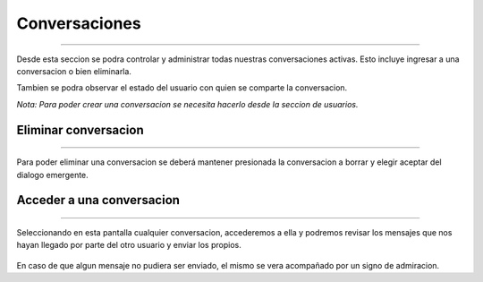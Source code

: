 ******************
**Conversaciones**
******************
******************

Desde esta seccion se podra controlar y administrar todas nuestras conversaciones activas. Esto incluye ingresar a una conversacion o bien eliminarla.

Tambien se podra observar el estado del usuario con quien se comparte la conversacion.

*Nota: Para poder crear una conversacion se necesita hacerlo desde la seccion de usuarios.*

 .. image:: img/24.png
    :width: 240px
    :height: 400px
    :align: center

**Eliminar conversacion**
=========================
=========================

Para poder eliminar una conversacion se deberá mantener presionada la conversacion a borrar y elegir aceptar del dialogo emergente.

 .. image:: img/25.png
    :width: 240px
    :height: 400px
    :align: center

**Acceder a una conversacion**
==============================
==============================

Seleccionando en esta pantalla cualquier conversacion, accederemos a ella y podremos revisar los mensajes que nos hayan llegado por parte del otro usuario y enviar los propios.

 .. image:: img/25.png
    :width: 240px
    :height: 400px
    :align: center

En caso de que algun mensaje no pudiera ser enviado, el mismo se vera acompañado por un signo de admiracion.

